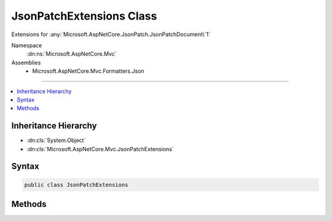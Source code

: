 

JsonPatchExtensions Class
=========================






Extensions for :any:`Microsoft.AspNetCore.JsonPatch.JsonPatchDocument\`1`


Namespace
    :dn:ns:`Microsoft.AspNetCore.Mvc`
Assemblies
    * Microsoft.AspNetCore.Mvc.Formatters.Json

----

.. contents::
   :local:



Inheritance Hierarchy
---------------------


* :dn:cls:`System.Object`
* :dn:cls:`Microsoft.AspNetCore.Mvc.JsonPatchExtensions`








Syntax
------

.. code-block:: csharp

    public class JsonPatchExtensions








.. dn:class:: Microsoft.AspNetCore.Mvc.JsonPatchExtensions
    :hidden:

.. dn:class:: Microsoft.AspNetCore.Mvc.JsonPatchExtensions

Methods
-------

.. dn:class:: Microsoft.AspNetCore.Mvc.JsonPatchExtensions
    :noindex:
    :hidden:

    
    .. dn:method:: Microsoft.AspNetCore.Mvc.JsonPatchExtensions.ApplyTo<T>(Microsoft.AspNetCore.JsonPatch.JsonPatchDocument<T>, T, Microsoft.AspNetCore.Mvc.ModelBinding.ModelStateDictionary)
    
        
    
        
        Applies JSON patch operations on object and logs errors in :any:`Microsoft.AspNetCore.Mvc.ModelBinding.ModelStateDictionary`\.
    
        
    
        
        :param patchDoc: The :any:`Microsoft.AspNetCore.JsonPatch.JsonPatchDocument\`1`\.
        
        :type patchDoc: Microsoft.AspNetCore.JsonPatch.JsonPatchDocument<Microsoft.AspNetCore.JsonPatch.JsonPatchDocument`1>{T}
    
        
        :param objectToApplyTo: The entity on which :any:`Microsoft.AspNetCore.JsonPatch.JsonPatchDocument\`1` is applied.
        
        :type objectToApplyTo: T
    
        
        :param modelState: The :any:`Microsoft.AspNetCore.Mvc.ModelBinding.ModelStateDictionary` to add errors.
        
        :type modelState: Microsoft.AspNetCore.Mvc.ModelBinding.ModelStateDictionary
    
        
        .. code-block:: csharp
    
            public static void ApplyTo<T>(JsonPatchDocument<T> patchDoc, T objectToApplyTo, ModelStateDictionary modelState)where T : class
    
    .. dn:method:: Microsoft.AspNetCore.Mvc.JsonPatchExtensions.ApplyTo<T>(Microsoft.AspNetCore.JsonPatch.JsonPatchDocument<T>, T, Microsoft.AspNetCore.Mvc.ModelBinding.ModelStateDictionary, System.String)
    
        
    
        
        Applies JSON patch operations on object and logs errors in :any:`Microsoft.AspNetCore.Mvc.ModelBinding.ModelStateDictionary`\.
    
        
    
        
        :param patchDoc: The :any:`Microsoft.AspNetCore.JsonPatch.JsonPatchDocument\`1`\.
        
        :type patchDoc: Microsoft.AspNetCore.JsonPatch.JsonPatchDocument<Microsoft.AspNetCore.JsonPatch.JsonPatchDocument`1>{T}
    
        
        :param objectToApplyTo: The entity on which :any:`Microsoft.AspNetCore.JsonPatch.JsonPatchDocument\`1` is applied.
        
        :type objectToApplyTo: T
    
        
        :param modelState: The :any:`Microsoft.AspNetCore.Mvc.ModelBinding.ModelStateDictionary` to add errors.
        
        :type modelState: Microsoft.AspNetCore.Mvc.ModelBinding.ModelStateDictionary
    
        
        :param prefix: The prefix to use when looking up values in :any:`Microsoft.AspNetCore.Mvc.ModelBinding.ModelStateDictionary`\.
        
        :type prefix: System.String
    
        
        .. code-block:: csharp
    
            public static void ApplyTo<T>(JsonPatchDocument<T> patchDoc, T objectToApplyTo, ModelStateDictionary modelState, string prefix)where T : class
    

